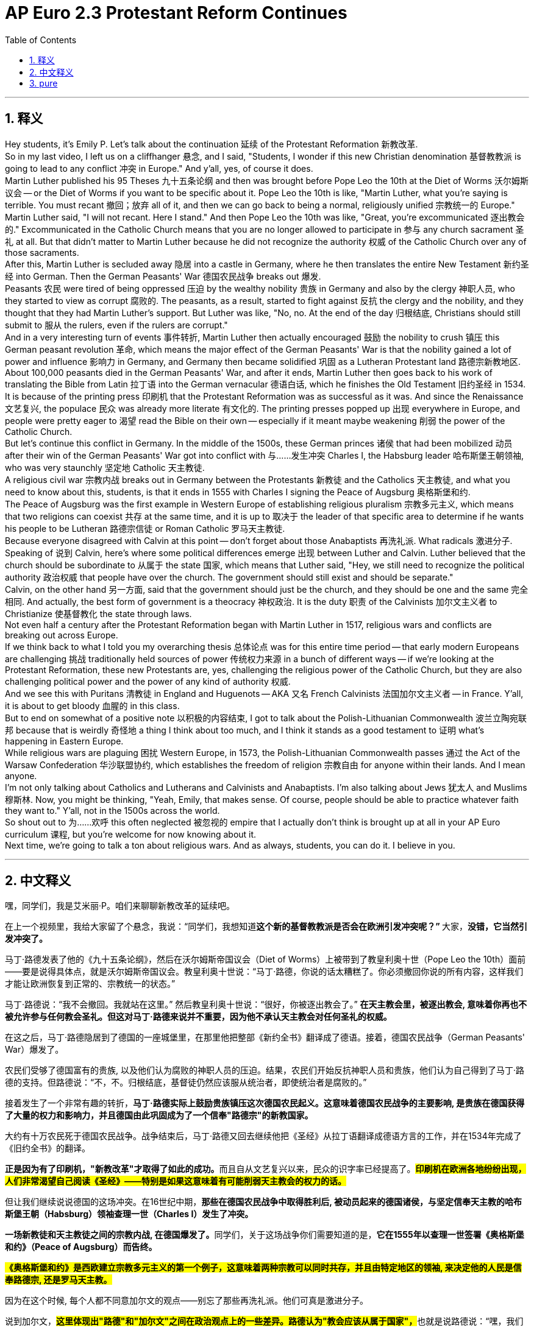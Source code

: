 
= AP Euro 2.3 Protestant Reform Continues
:toc: left
:toclevels: 3
:sectnums:
:stylesheet: myAdocCss.css

'''

== 释义

Hey students, it's Emily P. Let's talk about the continuation 延续 of the Protestant Reformation 新教改革.
 +
So in my last video, I left us on a cliffhanger 悬念, and I said, "Students, I wonder if this new Christian denomination 基督教教派 is going to lead to any conflict 冲突 in Europe." And y'all, yes, of course it does.
 +
Martin Luther published his 95 Theses 九十五条论纲 and then was brought before Pope Leo the 10th at the Diet of Worms 沃尔姆斯议会 -- or the Diet of Worms if you want to be specific about it. Pope Leo the 10th is like, "Martin Luther, what you're saying is terrible. You must recant 撤回；放弃 all of it, and then we can go back to being a normal, religiously unified 宗教统一的 Europe."
 +
Martin Luther said, "I will not recant. Here I stand." And then Pope Leo the 10th was like, "Great, you're excommunicated 逐出教会的." Excommunicated in the Catholic Church means that you are no longer allowed to participate in 参与 any church sacrament 圣礼 at all. But that didn't matter to Martin Luther because he did not recognize the authority 权威 of the Catholic Church over any of those sacraments.
 +
After this, Martin Luther is secluded away 隐居 into a castle in Germany, where he then translates the entire New Testament 新约圣经 into German. Then the German Peasants' War 德国农民战争 breaks out 爆发.
 +
Peasants 农民 were tired of being oppressed 压迫 by the wealthy nobility 贵族 in Germany and also by the clergy 神职人员, who they started to view as corrupt 腐败的. The peasants, as a result, started to fight against 反抗 the clergy and the nobility, and they thought that they had Martin Luther's support. But Luther was like, "No, no. At the end of the day 归根结底, Christians should still submit to 服从 the rulers, even if the rulers are corrupt."
 +
And in a very interesting turn of events 事件转折, Martin Luther then actually encouraged 鼓励 the nobility to crush 镇压 this German peasant revolution 革命, which means the major effect of the German Peasants' War is that the nobility gained a lot of power and influence 影响力 in Germany, and Germany then became solidified 巩固 as a Lutheran Protestant land 路德宗新教地区.
 +
About 100,000 peasants died in the German Peasants' War, and after it ends, Martin Luther then goes back to his work of translating the Bible from Latin 拉丁语 into the German vernacular 德语白话, which he finishes the Old Testament 旧约圣经 in 1534.
 +
It is because of the printing press 印刷机 that the Protestant Reformation was as successful as it was. And since the Renaissance 文艺复兴, the populace 民众 was already more literate 有文化的. The printing presses popped up 出现 everywhere in Europe, and people were pretty eager to 渴望 read the Bible on their own -- especially if it meant maybe weakening 削弱 the power of the Catholic Church.
 +
But let's continue this conflict in Germany. In the middle of the 1500s, these German princes 诸侯 that had been mobilized 动员 after their win of the German Peasants' War got into conflict with 与……发生冲突 Charles I, the Habsburg leader 哈布斯堡王朝领袖, who was very staunchly 坚定地 Catholic 天主教徒.
 +
A religious civil war 宗教内战 breaks out in Germany between the Protestants 新教徒 and the Catholics 天主教徒, and what you need to know about this, students, is that it ends in 1555 with Charles I signing the Peace of Augsburg 奥格斯堡和约.
 +
The Peace of Augsburg was the first example in Western Europe of establishing religious pluralism 宗教多元主义, which means that two religions can coexist 共存 at the same time, and it is up to 取决于 the leader of that specific area to determine if he wants his people to be Lutheran 路德宗信徒 or Roman Catholic 罗马天主教徒.
 +
Because everyone disagreed with Calvin at this point -- don't forget about those Anabaptists 再洗礼派. What radicals 激进分子.
 +
Speaking of 说到 Calvin, here's where some political differences emerge 出现 between Luther and Calvin. Luther believed that the church should be subordinate to 从属于 the state 国家, which means that Luther said, "Hey, we still need to recognize the political authority 政治权威 that people have over the church. The government should still exist and should be separate."
 +
Calvin, on the other hand 另一方面, said that the government should just be the church, and they should be one and the same 完全相同. And actually, the best form of government is a theocracy 神权政治. It is the duty 职责 of the Calvinists 加尔文主义者 to Christianize 使基督教化 the state through laws.
 +
Not even half a century after the Protestant Reformation began with Martin Luther in 1517, religious wars and conflicts are breaking out across Europe.
 +
If we think back to what I told you my overarching thesis 总体论点 was for this entire time period -- that early modern Europeans are challenging 挑战 traditionally held sources of power 传统权力来源 in a bunch of different ways -- if we're looking at the Protestant Reformation, these new Protestants are, yes, challenging the religious power of the Catholic Church, but they are also challenging political power and the power of any kind of authority 权威.
 +
And we see this with Puritans 清教徒 in England and Huguenots -- AKA 又名 French Calvinists 法国加尔文主义者 -- in France. Y'all, it is about to get bloody 血腥的 in this class.
 +
But to end on somewhat of a positive note 以积极的内容结束, I got to talk about the Polish-Lithuanian Commonwealth 波兰立陶宛联邦 because that is weirdly 奇怪地 a thing I think about too much, and I think it stands as a good testament to 证明 what's happening in Eastern Europe.
 +
While religious wars are plaguing 困扰 Western Europe, in 1573, the Polish-Lithuanian Commonwealth passes 通过 the Act of the Warsaw Confederation 华沙联盟协约, which establishes the freedom of religion 宗教自由 for anyone within their lands. And I mean anyone.
 +
I'm not only talking about Catholics and Lutherans and Calvinists and Anabaptists. I'm also talking about Jews 犹太人 and Muslims 穆斯林. Now, you might be thinking, "Yeah, Emily, that makes sense. Of course, people should be able to practice whatever faith they want to." Y'all, not in the 1500s across the world.
 +
So shout out to 为……欢呼 this often neglected 被忽视的 empire that I actually don't think is brought up at all in your AP Euro curriculum 课程, but you're welcome for now knowing about it.
 +
Next time, we're going to talk a ton about religious wars. And as always, students, you can do it. I believe in you.
 +

'''

== 中文释义

嘿，同学们，我是艾米丽·P。咱们来聊聊新教改革的延续吧。 +

在上一个视频里，我给大家留了个悬念，我说：“同学们，我想知道**这个新的基督教教派是否会在欧洲引发冲突呢？” **大家，*没错，它当然引发冲突了。* +

马丁·路德发表了他的《九十五条论纲》，然后在沃尔姆斯帝国议会（Diet of Worms）上被带到了教皇利奥十世（Pope Leo the 10th）面前——要是说得具体点，就是沃尔姆斯帝国议会。教皇利奥十世说：“马丁·路德，你说的话太糟糕了。你必须撤回你说的所有内容，这样我们才能让欧洲恢复到正常的、宗教统一的状态。” +

马丁·路德说：“我不会撤回。我就站在这里。” 然后教皇利奥十世说：“很好，你被逐出教会了。” *在天主教会里，被逐出教会, 意味着你再也不被允许参与任何教会圣礼。但这对马丁·路德来说并不重要，因为他不承认天主教会对任何圣礼的权威。* +

在这之后，马丁·路德隐居到了德国的一座城堡里，在那里他把整部《新约全书》翻译成了德语。接着，德国农民战争（German Peasants' War）爆发了。 +

农民们受够了德国富有的贵族, 以及他们认为腐败的神职人员的压迫。结果，农民们开始反抗神职人员和贵族，他们认为自己得到了马丁·路德的支持。但路德说：“不，不。归根结底，基督徒仍然应该服从统治者，即使统治者是腐败的。” +

接着发生了一个非常有趣的转折，*马丁·路德实际上鼓励贵族镇压这次德国农民起义。这意味着德国农民战争的主要影响, 是贵族在德国获得了大量的权力和影响力，并且德国由此巩固成为了一个信奉"路德宗"的新教国家。* +

大约有十万农民死于德国农民战争。战争结束后，马丁·路德又回去继续他把《圣经》从拉丁语翻译成德语方言的工作，并在1534年完成了《旧约全书》的翻译。 +

**正是因为有了印刷机，"新教改革"才取得了如此的成功。**而且自从文艺复兴以来，民众的识字率已经提高了。*#印刷机在欧洲各地纷纷出现，人们非常渴望自己阅读《圣经》——特别是如果这意味着有可能削弱天主教会的权力的话。#* +

但让我们继续说说德国的这场冲突。在16世纪中期，*那些在德国农民战争中取得胜利后, 被动员起来的德国诸侯，与坚定信奉天主教的哈布斯堡王朝（Habsburg）领袖查理一世（Charles I）发生了冲突。* +

**一场新教徒和天主教徒之间的宗教内战, 在德国爆发了。**同学们，关于这场战争你们需要知道的是，*它在1555年以查理一世签署《奥格斯堡和约》（Peace of Augsburg）而告终。* +

*#《奥格斯堡和约》是西欧建立宗教多元主义的第一个例子，这意味着两种宗教可以同时共存，并且由特定地区的领袖, 来决定他的人民是信奉路德宗, 还是罗马天主教。#* +

因为在这个时候, 每个人都不同意加尔文的观点——别忘了那些再洗礼派。他们可真是激进分子。 +

说到加尔文，**#这里体现出"路德"和"加尔文"之间在政治观点上的一些差异。路德认为"教会应该从属于国家"，#**也就是说路德说：“嘿，我们仍然需要承认人们对教会的政治权威。#*政府应该继续存在，并且应该与教会分离。*#” +

*#另一方面，加尔文说"政府就应该是教会"，它们应该是一体的。实际上，最好的政府形式是神权政治。加尔文主义者的职责, 是通过法律让国家基督教化。#* +

*在1517年马丁·路德开启"新教改革"后还不到半个世纪，宗教战争和冲突就在整个欧洲爆发了。* +

如果回想一下我告诉过你们的关于这个时期的总体论点——*#早期现代欧洲人正在以各种不同的方式, 挑战传统的权力来源——如果看看新教改革，这些新的新教徒确实在挑战天主教会的宗教权力，但他们也在挑战政治权力, 以及任何形式的权威。#* +

我们在英国的清教徒（Puritans）和法国的胡格诺派（Huguenots，也就是法国加尔文主义者）身上, 看到了这一点。大家，这门课接下来的内容会涉及到血腥的历史事件哦。 +

但以一个稍微积极点的内容来结尾吧，我得说说波兰立陶宛联邦（Polish-Lithuanian Commonwealth），因为这是一件我经常过多思考的事情，而且我认为它很好地证明了东欧正在发生的事情。 +

*##当宗教战争困扰着西欧的时候，在1573年，波兰立陶宛联邦通过了《华沙联盟法案》（Act of the Warsaw Confederation），该法案确立了其境内所有人的宗教信仰自由。##我说的是所有人*。 +

我所说的不仅仅是天主教徒、路德宗信徒、加尔文主义者和再洗礼派。我还包括犹太人和穆斯林。*现在，你们可能会想：*“是的，艾米丽，这说得通。*当然，人们应该能够自由信仰他们想信的宗教。” 大家，在16世纪的世界可不是这样。* +

所以我要特别提一下这个经常被忽视的帝国，实际上我觉得在AP欧洲历史课程里根本没提到过它，但现在你们知道了，不用谢哦。 +

下次，我们会大量讨论宗教战争。同学们，一如既往，你们能做到的。我相信你们。 +

'''

== pure


Hey students, it's Emily P. Let's talk about the continuation of the Protestant Reformation.

So in my last video, I left us on a cliffhanger, and I said, "Students, I wonder if this new Christian denomination is going to lead to any conflict in Europe." And y'all, yes, of course it does.

Martin Luther published his 95 Theses and then was brought before Pope Leo the 10th at the Diet of Worms -- or the Diet of Worms if you want to be specific about it. Pope Leo the 10th is like, "Martin Luther, what you're saying is terrible. You must recant all of it, and then we can go back to being a normal, religiously unified Europe."

Martin Luther said, "I will not recant. Here I stand." And then Pope Leo the 10th was like, "Great, you're excommunicated." Excommunicated in the Catholic Church means that you are no longer allowed to participate in any church sacrament at all. But that didn't matter to Martin Luther because he did not recognize the authority of the Catholic Church over any of those sacraments.

After this, Martin Luther is secluded away into a castle in Germany, where he then translates the entire New Testament into German. Then the German Peasants' War breaks out.

Peasants were tired of being oppressed by the wealthy nobility in Germany and also by the clergy, who they started to view as corrupt. The peasants, as a result, started to fight against the clergy and the nobility, and they thought that they had Martin Luther's support. But Luther was like, "No, no. At the end of the day, Christians should still submit to the rulers, even if the rulers are corrupt."

And in a very interesting turn of events, Martin Luther then actually encouraged the nobility to crush this German peasant revolution, which means the major effect of the German Peasants' War is that the nobility gained a lot of power and influence in Germany, and Germany then became solidified as a Lutheran Protestant land.

About 100,000 peasants died in the German Peasants' War, and after it ends, Martin Luther then goes back to his work of translating the Bible from Latin into the German vernacular, which he finishes the Old Testament in 1534.

It is because of the printing press that the Protestant Reformation was as successful as it was. And since the Renaissance, the populace was already more literate. The printing presses popped up everywhere in Europe, and people were pretty eager to read the Bible on their own -- especially if it meant maybe weakening the power of the Catholic Church.

But let's continue this conflict in Germany. In the middle of the 1500s, these German princes that had been mobilized after their win of the German Peasants' War got into conflict with Charles I, the Habsburg leader, who was very staunchly Catholic.

A religious civil war breaks out in Germany between the Protestants and the Catholics, and what you need to know about this, students, is that it ends in 1555 with Charles I signing the Peace of Augsburg.

The Peace of Augsburg was the first example in Western Europe of establishing religious pluralism, which means that two religions can coexist at the same time, and it is up to the leader of that specific area to determine if he wants his people to be Lutheran or Roman Catholic.

Because everyone disagreed with Calvin at this point -- don't forget about those Anabaptists. What radicals.

Speaking of Calvin, here's where some political differences emerge between Luther and Calvin. Luther believed that the church should be subordinate to the state, which means that Luther said, "Hey, we still need to recognize the political authority that people have over the church. The government should still exist and should be separate."

Calvin, on the other hand, said that the government should just be the church, and they should be one and the same. And actually, the best form of government is a theocracy. It is the duty of the Calvinists to Christianize the state through laws.

Not even half a century after the Protestant Reformation began with Martin Luther in 1517, religious wars and conflicts are breaking out across Europe.

If we think back to what I told you my overarching thesis was for this entire time period -- that early modern Europeans are challenging traditionally held sources of power in a bunch of different ways -- if we're looking at the Protestant Reformation, these new Protestants are, yes, challenging the religious power of the Catholic Church, but they are also challenging political power and the power of any kind of authority.

And we see this with Puritans in England and Huguenots -- AKA French Calvinists -- in France. Y'all, it is about to get bloody in this class.

But to end on somewhat of a positive note, I got to talk about the Polish-Lithuanian Commonwealth because that is weirdly a thing I think about too much, and I think it stands as a good testament to what's happening in Eastern Europe.

While religious wars are plaguing Western Europe, in 1573, the Polish-Lithuanian Commonwealth passes the Act of the Warsaw Confederation, which establishes the freedom of religion for anyone within their lands. And I mean anyone.

I'm not only talking about Catholics and Lutherans and Calvinists and Anabaptists. I'm also talking about Jews and Muslims. Now, you might be thinking, "Yeah, Emily, that makes sense. Of course, people should be able to practice whatever faith they want to." Y'all, not in the 1500s across the world.

So shout out to this often neglected empire that I actually don't think is brought up at all in your AP Euro curriculum, but you're welcome for now knowing about it.

Next time, we're going to talk a ton about religious wars. And as always, students, you can do it. I believe in you.



'''